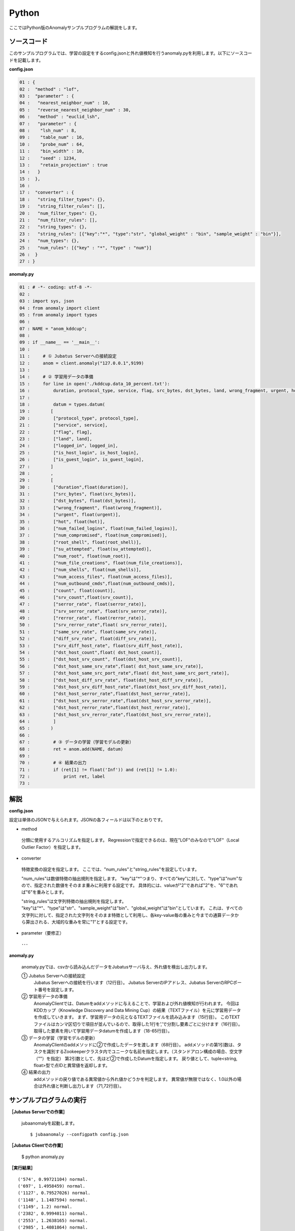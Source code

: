 Python
==================

ここではPython版のAnomalyサンプルプログラムの解説をします。

--------------------------------
ソースコード
--------------------------------

このサンプルプログラムでは、学習の設定をするconfig.jsonと外れ値検知を行うanomaly.pyを利用します。以下にソースコードを記載します。

**config.json**

.. code-block:: python

 01 : {
 02 :  "method" : "lof",
 03 :  "parameter" : {
 04 :   "nearest_neighbor_num" : 10,
 05 :   "reverse_nearest_neighbor_num" : 30,
 06 :   "method" : "euclid_lsh",
 07 :   "parameter" : {
 08 :    "lsh_num" : 8,
 09 :    "table_num" : 16,
 10 :    "probe_num" : 64,
 11 :    "bin_width" : 10,
 12 :    "seed" : 1234,
 13 :    "retain_projection" : true
 14 :   }
 15 :  },
 16 : 
 17 :  "converter" : {
 18 :   "string_filter_types": {},
 19 :   "string_filter_rules": [],
 20 :   "num_filter_types": {},
 21 :   "num_filter_rules": [],
 22 :   "string_types": {},
 23 :   "string_rules": [{"key":"*", "type":"str", "global_weight" : "bin", "sample_weight" : "bin"}],
 24 :   "num_types": {},
 25 :   "num_rules": [{"key" : "*", "type" : "num"}]
 26 :  }
 27 : }

 

**anomaly.py**

.. code-block:: python

 01 : # -*- coding: utf-8 -*-
 02 : 
 03 : import sys, json
 04 : from anomaly import client
 05 : from anomaly import types
 06 : 
 07 : NAME = "anom_kddcup";
 08 : 
 09 : if __name__ == '__main__':
 10 :     
 11 :     # ① Jubatus Serverへの接続設定
 12 :     anom = client.anomaly("127.0.0.1",9199)
 13 : 
 14 :     # ② 学習用データの準備
 15 :     for line in open('./kddcup.data_10_percent.txt'):
 16 :         duration, protocol_type, service, flag, src_bytes, dst_bytes, land, wrong_fragment, urgent, hot, num_failed_logins, logged_in, num_compromised, root_shell, su_attempted, num_root, num_file_creations, num_shells, num_access_files, num_outbound_cmds, is_host_login, is_guest_login, count, srv_count, serror_rate, srv_serror_rate, rerror_rate, srv_rerror_rate, same_srv_rate, diff_srv_rate, srv_diff_host_rate, dst_host_count, dst_host_srv_count, dst_host_same_srv_rate, dst_host_diff_srv_rate, dst_host_same_src_port_rate, dst_host_srv_diff_host_rate, dst_host_serror_rate, dst_host_srv_serror_rate, dst_host_rerror_rate, dst_host_srv_rerror_rate, label = line[:-1].split(",")
 17 : 
 18 :         datum = types.datum(
 19 :        [
 20 :         ["protocol_type", protocol_type],
 21 :         ["service", service],
 22 :         ["flag", flag],
 23 :         ["land", land],
 24 :         ["logged_in", logged_in],
 25 :         ["is_host_login", is_host_login],
 26 :         ["is_guest_login", is_guest_login],
 27 :        ]
 28 :        ,
 29 :        [
 30 :         ["duration",float(duration)],
 31 :         ["src_bytes", float(src_bytes)],
 32 :         ["dst_bytes", float(dst_bytes)],
 33 :         ["wrong_fragment", float(wrong_fragment)],
 34 :         ["urgent", float(urgent)],
 35 :         ["hot", float(hot)],
 36 :         ["num_failed_logins", float(num_failed_logins)],
 37 :         ["num_compromised", float(num_compromised)],
 38 :         ["root_shell", float(root_shell)],
 39 :         ["su_attempted", float(su_attempted)],
 40 :         ["num_root", float(num_root)],
 41 :         ["num_file_creations", float(num_file_creations)],
 42 :         ["num_shells", float(num_shells)],
 43 :         ["num_access_files", float(num_access_files)],
 44 :         ["num_outbound_cmds",float(num_outbound_cmds)],
 45 :         ["count", float(count)], 
 46 :         ["srv_count",float(srv_count)],
 47 :         ["serror_rate", float(serror_rate)],
 48 :         ["srv_serror_rate", float(srv_serror_rate)],
 49 :         ["rerror_rate", float(rerror_rate)],
 50 :         ["srv_rerror_rate",float( srv_rerror_rate)],
 51 :         ["same_srv_rate", float(same_srv_rate)],
 52 :         ["diff_srv_rate", float(diff_srv_rate)],
 53 :         ["srv_diff_host_rate", float(srv_diff_host_rate)],
 54 :         ["dst_host_count",float( dst_host_count)],
 55 :         ["dst_host_srv_count", float(dst_host_srv_count)],
 56 :         ["dst_host_same_srv_rate",float( dst_host_same_srv_rate)],
 57 :         ["dst_host_same_src_port_rate",float( dst_host_same_src_port_rate)],
 58 :         ["dst_host_diff_srv_rate", float(dst_host_diff_srv_rate)],
 59 :         ["dst_host_srv_diff_host_rate",float(dst_host_srv_diff_host_rate)],
 60 :         ["dst_host_serror_rate",float(dst_host_serror_rate)],
 61 :         ["dst_host_srv_serror_rate",float(dst_host_srv_serror_rate)],
 62 :         ["dst_host_rerror_rate",float(dst_host_rerror_rate)],
 63 :         ["dst_host_srv_rerror_rate",float(dst_host_srv_rerror_rate)],
 64 :         ]
 65 :        )
 66 : 
 67 :         # ③ データの学習（学習モデルの更新）
 68 :         ret = anom.add(NAME, datum)
 69 :         
 70 :         # ④ 結果の出力
 71 :         if (ret[1] != float('Inf')) and (ret[1] != 1.0):
 72 :             print ret, label
 73 : 


--------------------------------
解説
--------------------------------

**config.json**

設定は単体のJSONで与えられます。JSONの各フィールドは以下のとおりです。


* method

 分類に使用するアルコリズムを指定します。
 Regressionで指定できるのは、現在"LOF"のみなので"LOF"（Local Outlier Factor）を指定します。


* converter

 特徴変換の設定を指定します。
 ここでは、"num_rules"と"string_rules"を設定しています。
 
 "num_rules"は数値特徴の抽出規則を指定します。
 "key"は"*"つまり、すべての"key"に対して、"type"は"num"なので、指定された数値をそのまま重みに利用する設定です。
 具体的には、valueが"2"であれば"2"を、"6"であれば"6"を重みとします。
 
 "string_rules"は文字列特徴の抽出規則を指定します。
 "key"は"*"、"type"は"str"、"sample_weight"は"bin"、"global_weight"は"bin"としています。
 これは、すべての文字列に対して、指定された文字列をそのまま特徴として利用し、各key-value毎の重みと今までの通算データから算出される、大域的な重みを常に"1"とする設定です。

* parameter（要修正）

 ･･･

  
**anomaly.py**

 anomaly.pyでは、csvから読み込んだデータをJubatusサーバ与え、外れ値を検出し出力します。

 ① Jubatus Serverへの接続設定
  Jubatus Serverへの接続を行います（12行目）。
  Jubatus ServerのIPアドレス、Jubatus ServerのRPCポート番号を設定します。
  
 ② 学習用データの準備
  AnomalyClientでは、Datumをaddメソッドに与えることで、学習および外れ値検知が行われます。
  今回はKDDカップ（Knowledge Discovery and Data Mining Cup）の結果（TEXTファイル）を元に学習用データを作成していきます。
  まず、学習用データの元となるTEXTファイルを読み込みます（15行目）。
  このTEXTファイルはカンマ区切りで項目が並んでいるので、取得した1行を’,’で分割し要素ごとに分けます（16行目）。
  取得した要素を用いて学習用データdatumを作成します（18-65行目）。
  
 ③ データの学習（学習モデルの更新）
  AnomalyClientのaddメソッドに②で作成したデータを渡します（68行目）。
  addメソッドの第1引数は、タスクを識別するZookeeperクラスタ内でユニークな名前を指定します。（スタンドアロン構成の場合、空文字（""）を指定）
  第2引数として、先ほど②で作成したDatumを指定します。
  戻り値として、tuple<string, float>型で点IDと異常値を返却します。
  
 ④ 結果の出力
  addメソッドの戻り値である異常値から外れ値かどうかを判定します。
  異常値が無限ではなく、1.0以外の場合は外れ値と判断し出力します（71,72行目）。

-------------------------------------
サンプルプログラムの実行
-------------------------------------

**［Jubatus Serverでの作業］**

 jubaanomalyを起動します。
 
 ::
 
  $ jubaanomaly --configpath config.json
 

**［Jubatus Clientでの作業］**

 $ python anomaly.py
 
**［実行結果］**

::

 ('574', 0.99721104) normal.
 ('697', 1.4958459) normal.
 ('1127', 0.79527026) normal.
 ('1148', 1.1487594) normal.
 ('1149', 1.2) normal.
 ('2382', 0.9994011) normal.
 ('2553', 1.2638165) normal.
 ('2985', 1.4081864) normal.
 ('3547', 1.275244) normal.
 ('3557', 0.90432936) normal.
 ('3572', 0.75777346) normal.
 ('3806', 0.9943142) normal.
 ('3816', 1.0017062) normal.
 ('3906', 0.5671135) normal.
 …
 …（以下略）
